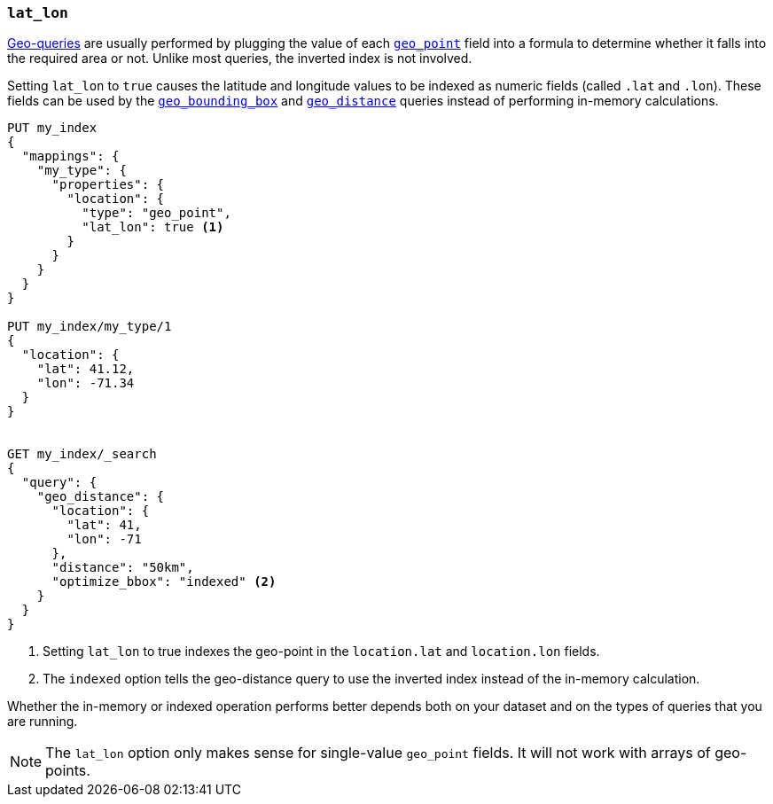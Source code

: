 [[lat-lon]]
=== `lat_lon`

<<geo-queries,Geo-queries>> are usually performed by plugging the value of
each <<geo-point,`geo_point`>> field into a formula to determine whether it
falls into the required area or not. Unlike most queries, the inverted index
is not involved.

Setting `lat_lon` to `true` causes the latitude and longitude values to be
indexed as numeric fields (called `.lat` and `.lon`). These fields can be used
by the <<query-dsl-geo-bounding-box-query,`geo_bounding_box`>> and
<<query-dsl-geo-distance-query,`geo_distance`>> queries instead of
performing in-memory calculations.

[source,js]
--------------------------------------------------
PUT my_index
{
  "mappings": {
    "my_type": {
      "properties": {
        "location": {
          "type": "geo_point",
          "lat_lon": true <1>
        }
      }
    }
  }
}

PUT my_index/my_type/1
{
  "location": {
    "lat": 41.12,
    "lon": -71.34
  }
}


GET my_index/_search
{
  "query": {
    "geo_distance": {
      "location": {
        "lat": 41,
        "lon": -71
      },
      "distance": "50km",
      "optimize_bbox": "indexed" <2>
    }
  }
}
--------------------------------------------------
// AUTOSENSE
<1> Setting `lat_lon` to true indexes the geo-point in the `location.lat` and `location.lon` fields.
<2> The `indexed` option tells the geo-distance query to use the inverted index instead of the in-memory calculation.

Whether the in-memory or indexed operation performs better depends both on
your dataset and on the types of queries that you are running.

NOTE: The `lat_lon` option only makes sense for single-value `geo_point`
fields. It will not work with arrays of geo-points.

